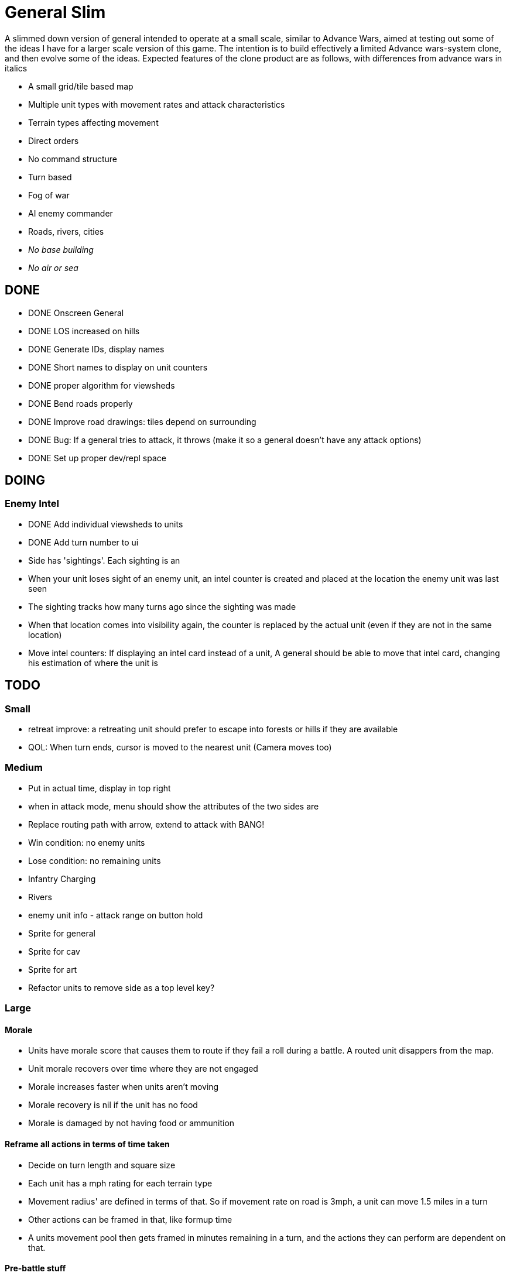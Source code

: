 = General Slim

A slimmed down version of general intended to operate at a small scale, similar to Advance Wars, aimed at testing out some of the ideas I have for a larger scale version of this game. The intention is to build effectively a limited Advance wars-system clone, and then evolve some of the ideas. Expected features of the clone product are as follows, with differences from advance wars in italics

* A small grid/tile based map
* Multiple unit types with movement rates and attack characteristics
* Terrain types affecting movement
* Direct orders
* No command structure
* Turn based
* Fog of war
* AI enemy commander
* Roads, rivers, cities
* _No base building_
* _No air or sea_

== DONE

* DONE Onscreen General
* DONE LOS increased on hills
* DONE Generate IDs, display names 
* DONE Short names to display on unit counters
* DONE proper algorithm for viewsheds
* DONE Bend roads properly
* DONE Improve road drawings: tiles depend on surrounding
* DONE Bug: If a general tries to attack, it throws (make it so a general doesn't have any attack options)
* DONE Set up proper dev/repl space

== DOING

=== Enemy Intel

* DONE Add individual viewsheds to units
* DONE Add turn number to ui
* Side has 'sightings'. Each sighting is an 
* When your unit loses sight of an enemy unit, an intel counter is created and placed at the location the enemy unit was last seen
* The sighting tracks how many turns ago since the sighting was made
* When that location comes into visibility again, the counter is replaced by the actual unit (even if they are not in the same location)
* Move intel counters: If displaying an intel card instead of a unit, A general should be able to move that intel card, changing his estimation of where the unit is

== TODO

=== Small

* retreat improve: a retreating unit should prefer to escape into forests or hills if they are available
* QOL: When turn ends, cursor is moved to the nearest unit (Camera moves too)

=== Medium

* Put in actual time, display in top right
* when in attack mode, menu should show the attributes of the two sides are
* Replace routing path with arrow, extend to attack with BANG! 
* Win condition: no enemy units
* Lose condition: no remaining units
* Infantry Charging
* Rivers
* enemy unit info - attack range on button hold
* Sprite for general
* Sprite for cav
* Sprite for art
* Refactor units to remove side as a top level key?

=== Large

==== Morale

* Units have morale score that causes them to route if they fail a roll during a battle. A routed unit disappers from the map.
* Unit morale recovers over time where they are not engaged
* Morale increases faster when units aren't moving
* Morale recovery is nil if the unit has no food
* Morale is damaged by not having food or ammunition

==== Reframe all actions in terms of time taken

* Decide on turn length and square size
* Each unit has a mph rating for each terrain type
* Movement radius' are defined in terms of that. So if movement rate on road is 3mph, a unit can move 1.5 miles in a turn
* Other actions can be framed in that, like formup time
* A units movement pool then gets framed in minutes remaining in a turn, and the actions they can perform are dependent on that.


==== Pre-battle stuff
==== Cavalry combat system
==== Artillery combat and indirect fire
==== Facing and flanking
==== Supplies / Wagons

* Units have supplies of food and ammunition
* Units have hunger, affects fighting and marching speed
* Units without ammunition have a big penalty
* Supply screen at edge of square
* Wagons made available each turn
* You can order wagons to units
* Wagons can be interdicted/captured by enemy

==== Message system

* Units can send messages to eachother
* Unit can send a combat report to their commander, reporting the result of an engagement
* Unit can send a status report to their commander, detailing the strength and condition of their unit
* Messengers take time to move between units (following map)
* Messengers are displayed on screen
* Messengers can be intercepted by enemy, meaning the message will never reach its destination

==== Unit Status: Forming up

* Additional menu option: Form up. A unit that isn't formed up is much less combat effective
* Indicate formed up on unit counter somehow
* A unit can unform, which puts them back in to movement status
* Forming up takes time, reduces action pool
* A unit's movement highlight has a distinguishing tint: white for where they can move and still form up and attack, red for where they can move, but will not be able to form up and attack afterwards
* Moving while formed up is possible, but much slower

==== Unit differentiation

* Units can have modifiers to hit rates
* Units can have modifiers to move speeds
* Units can have modifiers to morale recovery

==== Commanders

* Each regiment has a commander
* Commanders can be 'stubborn', and be less likely to order a retreat
* Commanders can be 'inspiring' and make their unit less likely to route in combat, but which means they are more likely to be killed in combat. A unit with no commander can't retreat and is much more likely to route
* Commanders can be 'caring', which improves morale recovery at the cost of movement rate
* Commanders can be 'taskmasters', which improves movement rate but reduces morale recovery

=== Huge

==== Enemy AI

==== Rework order system to be more indirect

* General can order units to move to any location on the map
* General can provide general orders:
** Attack any enemy in the vicinity
** Hold the location
** Report on enemy movements but avoid combat
* Unit will be responsible for creating and execting its own order on each turn

=== Maybes

* Friendly FOW
* Variable FOV: units that come into LOS within 3 distance are directly in sight. Units that come into LOS within 4 distance generate a sighting, but are not directly visible
* Chance of a false sighting
* Unit status: Dugin / Encamped
* Unit status: Organizing

== Old Done

=== Iteration goals

* Moveable units
* Combat
* Terrain
* AI

=== Iteration 1: A map with movable units

* DONE A small ~10x10 map with no terrain features 
* DONE Two opposing forces of two infantry units each  
* DONE Units can be issued orders to move 1 square  
* DONE No AI, player plays both sides  
* DONE End turn on "c"  
* DONE UI for displaying field and issuing orders  
* DONE Cursor  
* DONE Select units  
* DONE cursor doesn't go OOB  
* DONE error handling for movement~
* DONE Highlight moveable area  

* DONE Opacity for select  
* DONE Iteration 1a: units can't move twice in a turn  
* DONE ending turn refreshes sides move-points  
* DONE Iteration 1b: box display of cursor coord, whose turn  
* DONE Status box moves if cursor is over it  

=== Iteration 2: Combat

* DONE units have HP  
* DONE Units name and HP displayed in status box  
* DONE Units are destroyed and removed from the map when their HP reaches zero  
* DONE Units can attack one another  
* DONE Units have attack and defense power, which impacts the HP they lose in combat  
* DONE Attack power depends on strength  

* DONE Unit identfiers on tile  
* DONE A second, Cavalry unit type is added  
* DONE Cavalry can move 2 spaces  
* DONE move points refesh from max move points  
* DONE highlight shows manhattan distance based on move points 
* DONE Fix routing so you can't do that loop thing   Hacked!
* DONE can move 2 squares at once  
* DONE Cavalry have different attack characteristics  
* DONE Attack/Def chars in menu  

=== Iteration 3: Terrain and features

* DONE Map has forests
* DONE and lower movement rate
* DONE Display HP on unit tile, get rid of status box
* DONE Debug box
* DONE Have moving into forests decrease movement rate accordingly
* DONE Top left turn indicator
* DONE increased defence 
* DONE Map has mountains, impassible by cavalry
* DONE Map has roads, and units have increased range on roads
* DONE Roads draw based on direction properly
* DONE forked roads and crossroads
* DONE (but broke attacking) Fix units moving though other units
* DONE Fix attack / Attack after move
** DONE AW style wait menu after move
** DONE add attack option if enemy unit in adjacent
* DONE variable size levels

* DONE Move non-quil specific handlers to game NS
* DONE Scalable tile size
* Separate order handling into own NS?
* DONE Move debug stuff to game NS
* DONE refactor debug text stuff
* DONE Cursor to target on attack
* DONE add wasd support
* DONE see move range on clicking enemy unit
* DONE Bug: units can't _not_ move and then attack
* DONE Bug: unit is still selected when finished move and no attack option
* DONE BUG selecting no unit throws
* DONE Better combat system
* DONE In battles, attackers losses are modified by the terrain they're on (think this is why my losses aren't same as AW).
* DONE Bug: in battle, attackers losses are not impacted by defenders hp
* DONE REPLICATE FIRST AW LEVEL
* DONE Change order system to a sort of queue
** DONE Issue move order, target square has a 'shadow' of unit on it but unit doesn't move
** DONE Can issue attack order (or wait) from shadow. Attack order gets queued behind the move order
** DONE Once attack/wait commmand is issued _then_ the unit moves and attacks
* DONE BUG: not moving costs a movement point (Maybe just don't send an empty move order?)
* DONE BUG: end highlight / select on end turn
* DONE BUG: Units can move after attacking
* DONE BUG: Can end turn in menu mode
* DONE BUG: Roads not scaling
* DONE Sprites: Units, Field, Mountain, Trees 
* DONE: cancel out of order mid move
* DONE: Artillery
* DONE: Map builder stuff
* DONE: level persistence

* DONE Scenario namespace
* DONE Persist unit tables
* DONE Persist scenarios
* DONE Make units a bit transparent so you can see terrain underneath
* DONE Move units a bit so they're not blocking text
* DONE BUG Dead units try to withdraw
* DONE BUG Retreating costs movement points
* DONEBUG Can't multidirection attack
* DONE Improve Infantry combat system
** DONE Infantry on infantry Volley
** DONE Terrain modifers
** DONE Retreat mechanics
** DONE Disengagement (non-retreaters get a free shot)
** DONE Actual retreat, move on retreat
* DONE FOV
* DONE BUG: Units can't see themselves
* DONE BUG: Can attack a unit you can't see
* DONE Tests!
** DONE Field
** DONE Combat
* DONE Get rid of unit strength indicators
* DONE Hover menu for units
* DONE Better sprites
* DONE Scrolling camera: display only 15x15 map and scroll around to see more
* DONE BUG: Unit can attack twice in one turn
* DONE Unit's can't move twice in a given turn
